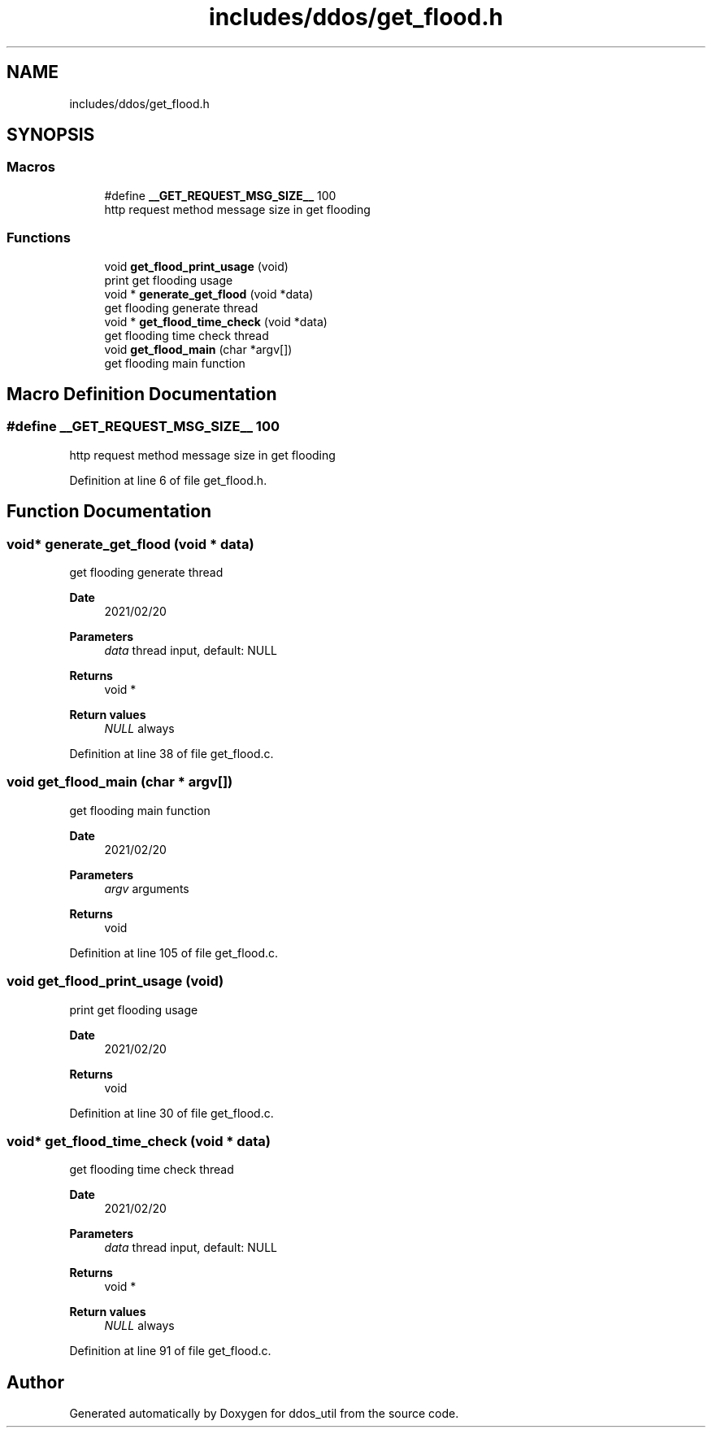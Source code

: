 .TH "includes/ddos/get_flood.h" 3 "Tue Apr 13 2021" "Version v1.0" "ddos_util" \" -*- nroff -*-
.ad l
.nh
.SH NAME
includes/ddos/get_flood.h
.SH SYNOPSIS
.br
.PP
.SS "Macros"

.in +1c
.ti -1c
.RI "#define \fB__GET_REQUEST_MSG_SIZE__\fP   100"
.br
.RI "http request method message size in get flooding "
.in -1c
.SS "Functions"

.in +1c
.ti -1c
.RI "void \fBget_flood_print_usage\fP (void)"
.br
.RI "print get flooding usage "
.ti -1c
.RI "void * \fBgenerate_get_flood\fP (void *data)"
.br
.RI "get flooding generate thread "
.ti -1c
.RI "void * \fBget_flood_time_check\fP (void *data)"
.br
.RI "get flooding time check thread "
.ti -1c
.RI "void \fBget_flood_main\fP (char *argv[])"
.br
.RI "get flooding main function "
.in -1c
.SH "Macro Definition Documentation"
.PP 
.SS "#define __GET_REQUEST_MSG_SIZE__   100"

.PP
http request method message size in get flooding 
.PP
Definition at line 6 of file get_flood\&.h\&.
.SH "Function Documentation"
.PP 
.SS "void* generate_get_flood (void * data)"

.PP
get flooding generate thread 
.PP
\fBDate\fP
.RS 4
2021/02/20 
.RE
.PP
\fBParameters\fP
.RS 4
\fIdata\fP thread input, default: NULL 
.RE
.PP
\fBReturns\fP
.RS 4
void * 
.RE
.PP
\fBReturn values\fP
.RS 4
\fINULL\fP always 
.RE
.PP

.PP
Definition at line 38 of file get_flood\&.c\&.
.SS "void get_flood_main (char * argv[])"

.PP
get flooding main function 
.PP
\fBDate\fP
.RS 4
2021/02/20 
.RE
.PP
\fBParameters\fP
.RS 4
\fIargv\fP arguments 
.RE
.PP
\fBReturns\fP
.RS 4
void 
.RE
.PP

.PP
Definition at line 105 of file get_flood\&.c\&.
.SS "void get_flood_print_usage (void)"

.PP
print get flooding usage 
.PP
\fBDate\fP
.RS 4
2021/02/20 
.RE
.PP
\fBReturns\fP
.RS 4
void 
.RE
.PP

.PP
Definition at line 30 of file get_flood\&.c\&.
.SS "void* get_flood_time_check (void * data)"

.PP
get flooding time check thread 
.PP
\fBDate\fP
.RS 4
2021/02/20 
.RE
.PP
\fBParameters\fP
.RS 4
\fIdata\fP thread input, default: NULL 
.RE
.PP
\fBReturns\fP
.RS 4
void * 
.RE
.PP
\fBReturn values\fP
.RS 4
\fINULL\fP always 
.RE
.PP

.PP
Definition at line 91 of file get_flood\&.c\&.
.SH "Author"
.PP 
Generated automatically by Doxygen for ddos_util from the source code\&.
